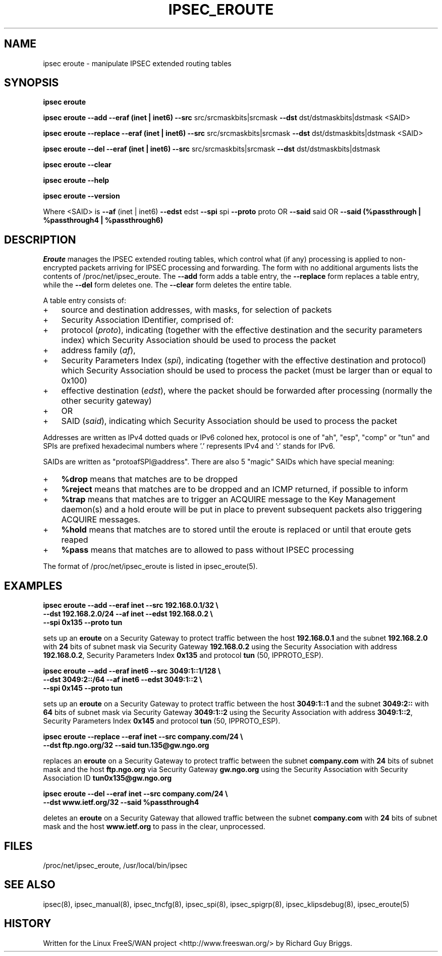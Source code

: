 .TH IPSEC_EROUTE 8 "21 Jun 2000"
.\"
.\" RCSID $Id: eroute.8,v 1.1.1.1 2004/07/19 09:23:50 lgsoft Exp $
.\"
.SH NAME
ipsec eroute \- manipulate IPSEC extended routing tables
.SH SYNOPSIS
.B ipsec
.B eroute
.PP
.B ipsec
.B eroute
.B \-\-add
.B \-\-eraf (inet | inet6)
.B \-\-src
src/srcmaskbits|srcmask
.B \-\-dst
dst/dstmaskbits|dstmask
<SAID>
.PP
.B ipsec
.B eroute
.B \-\-replace
.B \-\-eraf (inet | inet6)
.B \-\-src
src/srcmaskbits|srcmask
.B \-\-dst
dst/dstmaskbits|dstmask
<SAID>
.PP
.B ipsec
.B eroute
.B \-\-del
.B \-\-eraf (inet | inet6)
.B \-\-src
src/srcmaskbits|srcmask
.B \-\-dst
dst/dstmaskbits|dstmask
.PP
.B ipsec
.B eroute
.B \-\-clear
.PP
.B ipsec
.B eroute
.B \-\-help
.PP
.B ipsec
.B eroute
.B \-\-version
.PP
Where <SAID> is
.B \-\-af
(inet | inet6)
.B \-\-edst
edst
.B \-\-spi
spi
.B \-\-proto
proto
OR
.B \-\-said
said
OR
.B \-\-said
.B (%passthrough | %passthrough4 | %passthrough6)
.SH DESCRIPTION
.I Eroute
manages the IPSEC extended routing tables,
which control what (if any) processing is applied
to non-encrypted packets arriving for IPSEC processing and forwarding.
The form with no additional arguments lists the contents of
/proc/net/ipsec_eroute.
The
.B \-\-add
form adds a table entry, the
.B \-\-replace
form replaces a table entry, while the
.B \-\-del
form deletes one.  The
.B \-\-clear
form deletes the entire table.
.PP
A table entry consists of:
.IP + 3
source and destination addresses,
with masks,
for selection of packets
.IP +
Security Association IDentifier, comprised of:
.IP + 6
protocol
(\fIproto\fR), indicating (together with the
effective destination and the security parameters index)
which Security Association should be used to process the packet
.IP +
address family
(\fIaf\fR),
.IP +
Security Parameters Index
(\fIspi\fR), indicating (together with the
effective destination and protocol)
which Security Association should be used to process the packet
(must be larger than or equal to 0x100)
.IP +
effective destination
(\fIedst\fR),
where the packet should be forwarded after processing
(normally the other security gateway)
.IP + 3
OR
.IP + 6
SAID
(\fIsaid\fR), indicating 
which Security Association should be used to process the packet
.PP
Addresses are written as IPv4 dotted quads or IPv6 coloned hex,
protocol is one of "ah", "esp", "comp" or "tun" and SPIs are
prefixed hexadecimal numbers where '.' represents IPv4 and ':'
stands for IPv6.
.PP
SAIDs are written as "protoafSPI@address".  There are also 5
"magic" SAIDs which have special meaning:
.IP + 3
.B %drop
means that matches are to be dropped
.IP +
.B %reject
means that matches are to be dropped and an ICMP returned, if
possible to inform
.IP +
.B %trap
means that matches are to trigger an ACQUIRE message to the Key
Management daemon(s) and a hold eroute will be put in place to
prevent subsequent packets also triggering ACQUIRE messages.
.IP +
.B %hold
means that matches are to stored until the eroute is replaced or
until that eroute gets reaped
.IP +
.B %pass
means that matches are to allowed to pass without IPSEC processing
.PP
The format of /proc/net/ipsec_eroute is listed in ipsec_eroute(5).
.br
.ne 5
.SH EXAMPLES
.LP
.B "ipsec eroute \-\-add \-\-eraf inet \-\-src 192.168.0.1/32 \e"
.br
.B "   \-\-dst 192.168.2.0/24 \-\-af inet \-\-edst 192.168.0.2 \e"
.br
.B "   \-\-spi 0x135 \-\-proto tun"
.LP
sets up an
.BR eroute
on a Security Gateway to protect traffic between the host
.BR 192.168.0.1
and the subnet
.BR 192.168.2.0
with
.BR 24
bits of subnet mask via Security Gateway
.BR 192.168.0.2
using the Security Association with address
.BR 192.168.0.2 ,
Security Parameters Index
.BR 0x135
and protocol
.BR tun
(50, IPPROTO_ESP).
.LP
.B "ipsec eroute \-\-add \-\-eraf inet6 \-\-src 3049:1::1/128 \e"
.br
.B "   \-\-dst 3049:2::/64 \-\-af inet6 \-\-edst 3049:1::2 \e"
.br
.B "   \-\-spi 0x145 \-\-proto tun"
.LP
sets up an
.BR eroute
on a Security Gateway to protect traffic between the host
.BR 3049:1::1
and the subnet
.BR 3049:2::
with
.BR 64
bits of subnet mask via Security Gateway
.BR 3049:1::2
using the Security Association with address
.BR 3049:1::2 ,
Security Parameters Index
.BR 0x145
and protocol
.BR tun
(50, IPPROTO_ESP).
.LP
.B "ipsec eroute \-\-replace \-\-eraf inet \-\-src company.com/24 \e"
.br
.B "   \-\-dst ftp.ngo.org/32 \-\-said tun.135@gw.ngo.org"
.LP
replaces an
.BR eroute
on a Security Gateway to protect traffic between the subnet
.BR company.com 
with
.BR 24
bits of subnet mask and the host
.BR ftp.ngo.org
via Security Gateway
.BR gw.ngo.org
using the Security Association with Security Association ID
.BR tun0x135@gw.ngo.org
.LP
.B "ipsec eroute \-\-del \-\-eraf inet \-\-src company.com/24 \e"
.br
.B "   \-\-dst www.ietf.org/32 \-\-said %passthrough4"
.LP
deletes an
.BR eroute
on a Security Gateway that allowed traffic between the subnet
.BR company.com 
with
.BR 24
bits of subnet mask and the host
.BR www.ietf.org
to pass in the clear, unprocessed.
.SH FILES
/proc/net/ipsec_eroute, /usr/local/bin/ipsec
.SH "SEE ALSO"
ipsec(8), ipsec_manual(8), ipsec_tncfg(8), ipsec_spi(8),
ipsec_spigrp(8), ipsec_klipsdebug(8), ipsec_eroute(5)
.SH HISTORY
Written for the Linux FreeS/WAN project
<http://www.freeswan.org/>
by Richard Guy Briggs.
.\"
.\" $Log: eroute.8,v $
.\" Revision 1.1.1.1  2004/07/19 09:23:50  lgsoft
.\" Import of uClinux 2.6.2
.\"
.\" Revision 1.1.1.1  2004/07/18 13:23:46  nidhi
.\" Importing
.\"
.\" Revision 1.24  2001/02/26 19:58:49  rgb
.\" Added a comment on the restriction of spi > 0x100.
.\" Implement magic SAs %drop, %reject, %trap, %hold, %pass as part
.\" of the new SPD and to support opportunistic.
.\"
.\" Revision 1.23  2000/09/17 18:56:48  rgb
.\" Added IPCOMP support.
.\"
.\" Revision 1.22  2000/09/13 15:54:31  rgb
.\" Added Gerhard's ipv6 updates.
.\"
.\" Revision 1.21  2000/06/30 18:21:55  rgb
.\" Update SEE ALSO sections to include ipsec_version(5) and ipsec_pf_key(5)
.\" and correct FILES sections to no longer refer to /dev/ipsec which has
.\" been removed since PF_KEY does not use it.
.\"
.\" Revision 1.20  2000/06/21 16:54:57  rgb
.\" Added 'no additional args' text for listing contents of
.\" /proc/net/ipsec_* files.
.\"
.\" Revision 1.19  1999/07/19 18:47:24  henry
.\" fix slightly-misformed comments
.\"
.\" Revision 1.18  1999/04/06 04:54:37  rgb
.\" Fix/Add RCSID Id: and Log: bits to make PHMDs happy.  This includes
.\" patch shell fixes.
.\"
.\"
